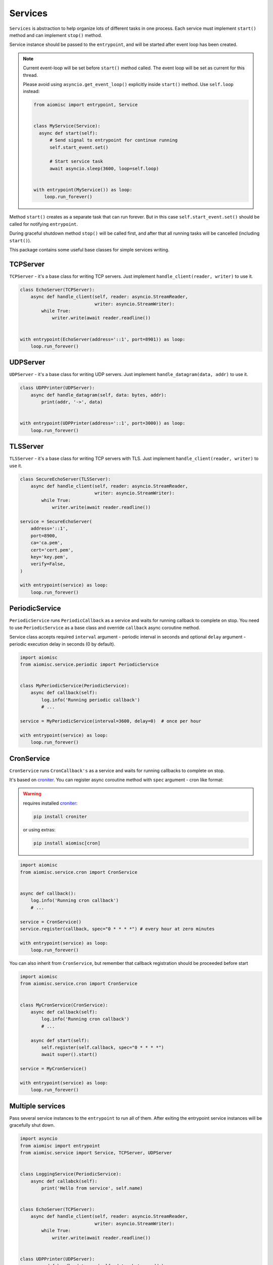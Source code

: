 Services
========

``Services`` is abstraction to help organize lots of different
tasks in one process. Each service must implement ``start()`` method and can
implement ``stop()`` method.

Service instance should be passed to the ``entrypoint``, and will be started
after event loop has been created.

.. note::

   Current event-loop will be set before ``start()`` method called.
   The event loop will be set as current for this thread.

   Please avoid using ``asyncio.get_event_loop()`` explicitly inside
   ``start()`` method. Use ``self.loop`` instead:

   .. code-block:: python

      from aiomisc import entrypoint, Service


      class MyService(Service):
        async def start(self):
            # Send signal to entrypoint for continue running
            self.start_event.set()

            # Start service task
            await asyncio.sleep(3600, loop=self.loop)


      with entrypoint(MyService()) as loop:
          loop.run_forever()


Method ``start()`` creates as a separate task that can run forever. But in
this case ``self.start_event.set()`` should be called for notifying
``entrypoint``.

During graceful shutdown method ``stop()`` will be called first,
and after that all running tasks will be cancelled (including ``start()``).


This package contains some useful base classes for simple services writing.

TCPServer
+++++++++

``TCPServer`` - it's a base class for writing TCP servers.
Just implement ``handle_client(reader, writer)`` to use it.

.. code-block:: python

    class EchoServer(TCPServer):
        async def handle_client(self, reader: asyncio.StreamReader,
                                writer: asyncio.StreamWriter):
            while True:
                writer.write(await reader.readline())


    with entrypoint(EchoServer(address='::1', port=8901)) as loop:
        loop.run_forever()


UDPServer
+++++++++

``UDPServer`` - it's a base class for writing UDP servers.
Just implement ``handle_datagram(data, addr)`` to use it.

.. code-block:: python

    class UDPPrinter(UDPServer):
        async def handle_datagram(self, data: bytes, addr):
            print(addr, '->', data)


    with entrypoint(UDPPrinter(address='::1', port=3000)) as loop:
        loop.run_forever()


TLSServer
+++++++++

``TLSServer`` - it's a base class for writing TCP servers with TLS.
Just implement ``handle_client(reader, writer)`` to use it.

.. code-block:: python

    class SecureEchoServer(TLSServer):
        async def handle_client(self, reader: asyncio.StreamReader,
                                writer: asyncio.StreamWriter):
            while True:
                writer.write(await reader.readline())

    service = SecureEchoServer(
        address='::1',
        port=8900,
        ca='ca.pem',
        cert='cert.pem',
        key='key.pem',
        verify=False,
    )

    with entrypoint(service) as loop:
        loop.run_forever()


PeriodicService
+++++++++++++++

``PeriodicService`` runs ``PeriodicCallback`` as a service and waits for
running callback to complete on stop. You need to use ``PeriodicService``
as a base class and override ``callback`` async coroutine method.

Service class accepts required ``interval`` argument - periodic interval
in seconds and
optional ``delay`` argument - periodic execution delay in seconds (0 by default).

.. code-block:: python

    import aiomisc
    from aiomisc.service.periodic import PeriodicService


    class MyPeriodicService(PeriodicService):
        async def callback(self):
            log.info('Running periodic callback')
            # ...

    service = MyPeriodicService(interval=3600, delay=0)  # once per hour

    with entrypoint(service) as loop:
        loop.run_forever()


CronService
+++++++++++

.. _croniter: https://github.com/taichino/croniter

``CronService`` runs ``CronCallback's`` as a service and waits for
running callbacks to complete on stop.

It's based on croniter_. You can register async coroutine method with ``spec`` argument - cron like format:

.. warning::

   requires installed croniter_:

   .. code-block::

       pip install croniter

   or using extras:

   .. code-block::

       pip install aiomisc[cron]


.. code-block:: python

    import aiomisc
    from aiomisc.service.cron import CronService


    async def callback():
        log.info('Running cron callback')
        # ...

    service = CronService()
    service.register(callback, spec="0 * * * *") # every hour at zero minutes

    with entrypoint(service) as loop:
        loop.run_forever()


You can also inherit from ``CronService``, but remember that callback registration
should be proceeded before start

.. code-block:: python

    import aiomisc
    from aiomisc.service.cron import CronService


    class MyCronService(CronService):
        async def callback(self):
            log.info('Running cron callback')
            # ...

        async def start(self):
            self.register(self.callback, spec="0 * * * *")
            await super().start()

    service = MyCronService()

    with entrypoint(service) as loop:
        loop.run_forever()


Multiple services
+++++++++++++++++

Pass several service instances to the ``entrypoint`` to run all of them.
After exiting the entrypoint service instances will be gracefully shut down.

.. code-block:: python

    import asyncio
    from aiomisc import entrypoint
    from aiomisc.service import Service, TCPServer, UDPServer


    class LoggingService(PeriodicService):
        async def callabck(self):
            print('Hello from service', self.name)


    class EchoServer(TCPServer):
        async def handle_client(self, reader: asyncio.StreamReader,
                                writer: asyncio.StreamWriter):
            while True:
                writer.write(await reader.readline())


    class UDPPrinter(UDPServer):
        async def handle_datagram(self, data: bytes, addr):
            print(addr, '->', data)


    services = (
        LoggingService(name='#1', interval=1),
        EchoServer(address='::1', port=8901),
        UDPPrinter(address='::1', port=3000),
    )


    with entrypoint(*services) as loop:
        loop.run_forever()


Configuration
+++++++++++++

``Service`` metaclass accepts all kwargs and will set it
to ``self`` as attributes.

.. code-block:: python

    import asyncio
    from aiomisc import entrypoint
    from aiomisc.service import Service, TCPServer, UDPServer


    class LoggingService(Service):
        # required kwargs
        __required__ = frozenset({'name'})

        # default value
        delay: int = 1

        async def start(self):
            self.start_event.set()
            while True:
                # attribute ``name`` from kwargs
                # must be defined when instance initializes
                print('Hello from service', self.name)

                # attribute ``delay`` from kwargs
                await asyncio.sleep(self.delay)

    services = (
        LoggingService(name='#1'),
        LoggingService(name='#2', delay=3),
    )


    with entrypoint(*services) as loop:
        loop.run_forever()


aiohttp service
+++++++++++++++

.. warning::

   requires installed aiohttp:

   .. code-block::

       pip install aiohttp

   or using extras:

   .. code-block::

       pip install aiomisc[aiohttp]


aiohttp application can be started as a service:

.. code-block:: python

    import aiohttp.web
    import argparse
    from aiomisc import entrypoint
    from aiomisc.service.aiohttp import AIOHTTPService

    parser = argparse.ArgumentParser()
    group = parser.add_argument_group('HTTP options')

    group.add_argument("-l", "--address", default="::",
                       help="Listen HTTP address")
    group.add_argument("-p", "--port", type=int, default=8080,
                       help="Listen HTTP port")


    async def handle(request):
        name = request.match_info.get('name', "Anonymous")
        text = "Hello, " + name
        return aiohttp.web.Response(text=text)


    class REST(AIOHTTPService):
        async def create_application(self):
            app = aiohttp.web.Application()

            app.add_routes([
                aiohttp.web.get('/', handle),
                aiohttp.web.get('/{name}', handle)
            ])

            return app

    arguments = parser.parse_args()
    service = REST(address=arguments.address, port=arguments.port)

    with entrypoint(service) as loop:
        loop.run_forever()


Class ``AIOHTTPSSLService`` is similar to ``AIOHTTPService`` but creates HTTPS
server. You must pass SSL-required options (see ``TLSServer`` class).


asgi service
++++++++++++

.. warning::

   requires installed aiohttp-asgi:

   .. code-block::

       pip install aiohttp-asgi

   or using extras:

   .. code-block::

       pip install aiomisc[asgi]


Any ASGI-like application can be started as a service:

.. code-block:: python

   import argparse

   from fastapi import FastAPI

   from aiomisc import entrypoint
   from aiomisc.service.asgi import ASGIHTTPService, ASGIApplicationType

   parser = argparse.ArgumentParser()
   group = parser.add_argument_group('HTTP options')

   group.add_argument("-l", "--address", default="::",
                      help="Listen HTTP address")
   group.add_argument("-p", "--port", type=int, default=8080,
                      help="Listen HTTP port")


   app = FastAPI()


   @app.get("/")
   async def root():
       return {"message": "Hello World"}


   class REST(ASGIHTTPService):
       async def create_asgi_app(self) -> ASGIApplicationType:
           return app


   arguments = parser.parse_args()
   service = REST(address=arguments.address, port=arguments.port)

   with entrypoint(service) as loop:
       loop.run_forever()


Class ``ASGIHTTPSSLService`` is similar to ``ASGIHTTPService`` but creates
HTTPS server. You must pass SSL-required options (see ``TLSServer`` class).

Memory Tracer
+++++++++++++

Simple and useful service for logging large python
objects allocated in memory.


.. code-block:: python

    import asyncio
    import os
    from aiomisc import entrypoint
    from aiomisc.service import MemoryTracer


    async def main():
        leaking = []

        while True:
            leaking.append(os.urandom(128))
            await asyncio.sleep(0)


    with entrypoint(MemoryTracer(interval=1, top_results=5)) as loop:
        loop.run_until_complete(main())


Output example:

.. code-block::

    [T:[1] Thread Pool] INFO:aiomisc.service.tracer: Top memory usage:
     Objects | Obj.Diff |   Memory | Mem.Diff | Traceback
          12 |       12 |   1.9KiB |   1.9KiB | aiomisc/periodic.py:40
          12 |       12 |   1.8KiB |   1.8KiB | aiomisc/entrypoint.py:93
           6 |        6 |   1.1KiB |   1.1KiB | aiomisc/thread_pool.py:71
           2 |        2 |   976.0B |   976.0B | aiomisc/thread_pool.py:44
           5 |        5 |   712.0B |   712.0B | aiomisc/thread_pool.py:52

    [T:[6] Thread Pool] INFO:aiomisc.service.tracer: Top memory usage:
     Objects | Obj.Diff |   Memory | Mem.Diff | Traceback
       43999 |    43999 |   7.1MiB |   7.1MiB | scratches/scratch_8.py:11
          47 |       47 |   4.7KiB |   4.7KiB | env/bin/../lib/python3.7/abc.py:143
          33 |       33 |   2.8KiB |   2.8KiB | 3.7/lib/python3.7/tracemalloc.py:113
          44 |       44 |   2.4KiB |   2.4KiB | 3.7/lib/python3.7/tracemalloc.py:185
          14 |       14 |   2.4KiB |   2.4KiB | aiomisc/periodic.py:40


Profiler
++++++++

Simple service for profiling.
Optional `path` argument can be provided to dump complete profiling data,
which can be later used by, for example, snakeviz.
Also can change ordering with `order` argument ("cumulative" by default).


.. code-block:: python

    import asyncio
    import os
    from aiomisc import entrypoint
    from aiomisc.service import Profiler


    async def main():
        for i in range(100):
            time.sleep(0.01)


    with entrypoint(Profiler(interval=0.1, top_results=5)) as loop:
        loop.run_until_complete(main())


Output example:

.. code-block::

   108 function calls in 1.117 seconds

   Ordered by: cumulative time

   ncalls  tottime  percall  cumtime  percall filename:lineno(function)
      100    1.117    0.011    1.117    0.011 {built-in method time.sleep}
        1    0.000    0.000    0.000    0.000 <...>/lib/python3.7/pstats.py:89(__init__)
        1    0.000    0.000    0.000    0.000 <...>/lib/python3.7/pstats.py:99(init)
        1    0.000    0.000    0.000    0.000 <...>/lib/python3.7/pstats.py:118(load_stats)
        1    0.000    0.000    0.000    0.000 <...>/lib/python3.7/cProfile.py:50(create_stats)
